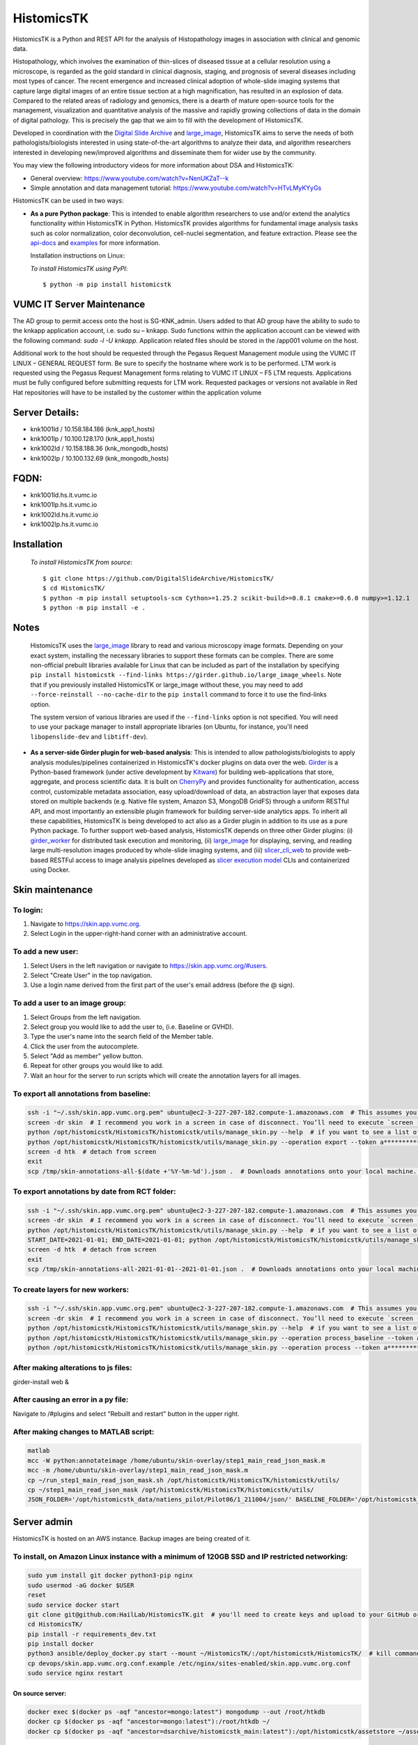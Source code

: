 ================================================
HistomicsTK |build-status| |codecov-io| |gitter|
================================================

.. |build-status| image:: https://travis-ci.org/DigitalSlideArchive/HistomicsTK.svg?branch=master
    :target: https://travis-ci.org/DigitalSlideArchive/HistomicsTK
    :alt: Build Status

.. |codecov-io| image:: https://codecov.io/github/DigitalSlideArchive/HistomicsTK/coverage.svg?branch=master
    :target: https://codecov.io/github/DigitalSlideArchive/HistomicsTK?branch=master
    :alt: codecov.io

.. |gitter| image:: https://badges.gitter.im/DigitalSlideArchive/HistomicsTK.svg
   :target: https://gitter.im/DigitalSlideArchive/HistomicsTK?utm_source=badge&utm_medium=badge&utm_campaign=pr-badge&utm_content=badge
   :alt: Join the chat at https://gitter.im/DigitalSlideArchive/HistomicsTK

HistomicsTK is a Python and REST API for the analysis of Histopathology images
in association with clinical and genomic data. 

Histopathology, which involves the examination of thin-slices of diseased
tissue at a cellular resolution using a microscope, is regarded as the gold
standard in clinical diagnosis, staging, and prognosis of several diseases
including most types of cancer. The recent emergence and increased clinical
adoption of whole-slide imaging systems that capture large digital images of
an entire tissue section at a high magnification, has resulted in an explosion
of data. Compared to the related areas of radiology and genomics, there is a
dearth of mature open-source tools for the management, visualization and
quantitative analysis of the massive and rapidly growing collections of
data in the domain of digital pathology. This is precisely the gap that
we aim to fill with the development of HistomicsTK.

Developed in coordination with the `Digital Slide Archive`_ and
`large_image`_, HistomicsTK aims to serve the needs of both
pathologists/biologists interested in using state-of-the-art algorithms
to analyze their data, and algorithm researchers interested in developing
new/improved algorithms and disseminate them for wider use by the community.

You may view the following introductory videos for more information about
DSA and HistomicsTK:

- General overview: https://www.youtube.com/watch?v=NenUKZaT--k

- Simple annotation and data management tutorial: https://www.youtube.com/watch?v=HTvLMyKYyGs

HistomicsTK can be used in two ways:

- **As a pure Python package**: This is intended to enable algorithm
  researchers to use and/or extend the analytics functionality within
  HistomicsTK in Python. HistomicsTK provides algorithms for fundamental
  image analysis tasks such as color normalization, color deconvolution,
  cell-nuclei segmentation, and feature extraction. Please see the
  `api-docs <https://digitalslidearchive.github.io/HistomicsTK/api-docs.html>`__
  and `examples <https://digitalslidearchive.github.io/HistomicsTK/examples.html>`__
  for more information.
  
  Installation instructions on Linux:
  
  *To install HistomicsTK using PyPI*::
  
  $ python -m pip install histomicstk

VUMC IT Server Maintenance
##########################
The AD group to permit access onto the host is SG-KNK_admin. Users added to that AD group have the ability to sudo to the knkapp application account, i.e. sudo su – knkapp. Sudo functions within the application account can be viewed with the following command: `sudo -l -U knkapp`. Application related files should be stored in the /app001 volume on the host.
 
Additional work to the host should be requested through the Pegasus Request Management module using the VUMC IT LINUX – GENERAL REQUEST form. Be sure to specify the hostname where work is to be performed. LTM work is requested using the Pegasus Request Management forms relating to VUMC IT LINUX – F5 LTM requests. Applications must be fully configured before submitting requests for LTM work. Requested packages or versions not available in Red Hat repositories will have to be installed by the customer within the application volume
 
Server Details:
###############
- knk1001ld / 10.158.184.186 (knk_app1_hosts)
- knk1001lp  / 10.100.128.170 (knk_app1_hosts)
- knk1002ld / 10.158.188.36 (knk_mongodb_hosts)
- knk1002lp / 10.100.132.69 (knk_mongodb_hosts)
 
FQDN:
#####
* knk1001ld.hs.it.vumc.io
* knk1001lp.hs.it.vumc.io
* knk1002ld.hs.it.vumc.io
* knk1002lp.hs.it.vumc.io

Installation
############
  *To install HistomicsTK from source*::
  
  $ git clone https://github.com/DigitalSlideArchive/HistomicsTK/
  $ cd HistomicsTK/
  $ python -m pip install setuptools-scm Cython>=1.25.2 scikit-build>=0.8.1 cmake>=0.6.0 numpy>=1.12.1
  $ python -m pip install -e .

Notes
#####
  HistomicsTK uses the `large_image`_ library to read and various microscopy
  image formats.  Depending on your exact system, installing the necessary 
  libraries to support these formats can be complex.  There are some
  non-official prebuilt libraries available for Linux that can be included as
  part of the installation by specifying 
  ``pip install histomicstk --find-links https://girder.github.io/large_image_wheels``.
  Note that if you previously installed HistomicsTK or large_image without
  these, you may need to add ``--force-reinstall --no-cache-dir`` to the
  ``pip install`` command to force it to use the find-links option.

  The system version of various libraries are used if the ``--find-links``
  option is not specified.  You will need to use your package manager to
  install appropriate libraries (on Ubuntu, for instance, you'll need 
  ``libopenslide-dev`` and ``libtiff-dev``).

- **As a server-side Girder plugin for web-based analysis**: This is intended
  to allow pathologists/biologists to apply analysis modules/pipelines
  containerized in HistomicsTK's docker plugins on data over the web. Girder_
  is a Python-based framework (under active development by Kitware_) for
  building web-applications that store, aggregate, and process scientific data.
  It is built on CherryPy_ and provides functionality for authentication,
  access control, customizable metadata association, easy upload/download of
  data, an abstraction layer that exposes data stored on multiple backends
  (e.g. Native file system, Amazon S3, MongoDB GridFS) through a uniform
  RESTful API, and most importantly an extensible plugin framework for
  building server-side analytics apps. To inherit all these capabilities,
  HistomicsTK is being developed to act also as a Girder plugin in addition
  to its use as a pure Python package. To further support web-based analysis,
  HistomicsTK depends on three other Girder plugins: (i) girder_worker_ for
  distributed task execution and monitoring, (ii) large_image_ for displaying,
  serving, and reading large multi-resolution images produced by whole-slide
  imaging systems, and (iii) slicer_cli_web_ to provide web-based RESTFul
  access to image analysis pipelines developed as `slicer execution model`_
  CLIs and containerized using Docker.

Skin maintenance
################
To login:
*********
1. Navigate to https://skin.app.vumc.org.
2. Select Login in the upper-right-hand corner with an administrative account.

To add a new user:
******************
1. Select Users in the left navigation or navigate to https://skin.app.vumc.org/#users.
2. Select "Create User" in the top navigation.
3. Use a login name derived from the first part of the user's email address (before the @ sign).

To add a user to an image group:
********************************
1. Select Groups from the left navigation.
2. Select group you would like to add the user to, (i.e. Baseline or GVHD).
3. Type the user's name into the search field of the Member table.
4. Click the user from the autocomplete.
5. Select "Add as member" yellow button.
6. Repeat for other groups you would like to add.
7. Wait an hour for the server to run scripts which will create the annotation layers for all images.

To export all annotations from baseline:
****************************************
.. code-block:: bash

    ssh -i "~/.ssh/skin.app.vumc.org.pem" ubuntu@ec2-3-227-207-182.compute-1.amazonaws.com  # This assumes you have a bash-like shell environment. PuTTY should work fine in Windows though.
    screen -dr skin  # I recommend you work in a screen in case of disconnect. You’ll need to execute `screen -S skin` to create the screen on your first connection or after any reboots.
    python /opt/histomicstk/HistomicsTK/histomicstk/utils/manage_skin.py --help  # if you want to see a list of all available arguments
    python /opt/histomicstk/HistomicsTK/histomicstk/utils/manage_skin.py --operation export --token a******************************Y --folder 5f0dc45cc9f8c18253ae949b > /tmp/skin-annotations-all-$(date +'%Y-%m-%d').json  # export all baseline demarcations. Update folder to 5f0dc449c9f8c18253ae949a if you want to export RCT instead.
    screen -d htk  # detach from screen
    exit
    scp /tmp/skin-annotations-all-$(date +'%Y-%m-%d').json .  # Downloads annotations onto your local machine. This is assuming you have a bash-like shell environment on your native system. Winscp is a fine alternative on Windows

To export annotations by date from RCT folder:
**********************************************
.. code-block:: bash

    ssh -i "~/.ssh/skin.app.vumc.org.pem" ubuntu@ec2-3-227-207-182.compute-1.amazonaws.com  # This assumes you have a bash-like shell environment. PuTTY should work fine in Windows though.
    screen -dr skin  # I recommend you work in a screen in case of disconnect. You’ll need to execute `screen -S skin` to create the screen on your first connection or after any reboots.
    python /opt/histomicstk/HistomicsTK/histomicstk/utils/manage_skin.py --help  # if you want to see a list of all available arguments
    START_DATE=2021-01-01; END_DATE=2021-01-01; python /opt/histomicstk/HistomicsTK/histomicstk/utils/manage_skin.py --operation export --token a******************************Y --folder 5f0dc449c9f8c18253ae949a --startdate $START_DATE --enddate $END_DATE > /tmp/skin-annotations-${START_DATE}--${END_DATE}.json  # export baseline demarcations on a particular date. Remove start or end to set only an upper or lower bound. Set a range to export a range of dates (inclusive). Update folder to 5f0dc45cc9f8c18253ae949b if you want to export baseline instead.
    screen -d htk  # detach from screen
    exit
    scp /tmp/skin-annotations-all-2021-01-01--2021-01-01.json .  # Downloads annotations onto your local machine. This is assuming you have a bash-like shell environment on your native system. Winscp is a fine alternative on Windows. Make sure to update dates in file name.

To create layers for new workers:
*********************************
.. code-block:: bash

    ssh -i "~/.ssh/skin.app.vumc.org.pem" ubuntu@ec2-3-227-207-182.compute-1.amazonaws.com  # This assumes you have a bash-like shell environment. PuTTY should work fine in Windows though.
    screen -dr skin  # I recommend you work in a screen in case of disconnect. You’ll need to execute `screen -S skin` to create the screen on your first connection or after any reboots.
    python /opt/histomicstk/HistomicsTK/histomicstk/utils/manage_skin.py --help  # if you want to see a list of all available arguments
    python /opt/histomicstk/HistomicsTK/histomicstk/utils/manage_skin.py --operation process_baseline --token a******************************Y --folder 5f0dc45cc9f8c18253ae949b
    python /opt/histomicstk/HistomicsTK/histomicstk/utils/manage_skin.py --operation process --token a******************************Y --folder 5f0dc449c9f8c18253ae949a

After making alterations to js files:
*************************************
girder-install web &

After causing an error in a py file:
************************************
Navigate to /#plugins and select "Rebuilt and restart" button in the upper right.

After making changes to MATLAB script:
**************************************
.. code-block:: bash

    matlab
    mcc -W python:annotateimage /home/ubuntu/skin-overlay/step1_main_read_json_mask.m
    mcc -m /home/ubuntu/skin-overlay/step1_main_read_json_mask.m
    cp ~/run_step1_main_read_json_mask.sh /opt/histomicstk/HistomicsTK/histomicstk/utils/
    cp ~/step1_main_read_json_mask /opt/histomicstk/HistomicsTK/histomicstk/utils/
    JSON_FOLDER='/opt/histomicstk_data/natiens_pilot/Pilot06/1_211004/json/' BASELINE_FOLDER='/opt/histomicstk_data/natiens_pilot/Pilot06/1_211004/imgsrc/' ANNOTATED_IMAGES_FOLDER='/opt/histomicstk_data/natiens_pilot/Pilot06/1_211004/annotated/' MASKS_FOLDER='/opt/histomicstk_data/natiens_pilot/Pilot06/1_211004/masks/' /opt/histomicstk/HistomicsTK/histomicstk/utils/run_step1_main_read_json_mask.sh /home/ubuntu/matlab/r2021b/mcr

Server admin
############
HistomicsTK is hosted on an AWS instance. Backup images are being created of it.

To install, on Amazon Linux instance with a minimum of 120GB SSD and IP restricted networking:
**********************************************************************************************
.. code-block:: bash

    sudo yum install git docker python3-pip nginx
    sudo usermod -aG docker $USER
    reset
    sudo service docker start
    git clone git@github.com:HailLab/HistomicsTK.git  # you'll need to create keys and upload to your GitHub or use a personal access token
    cd HistomicsTK/
    pip install -r requirements_dev.txt
    pip install docker
    python3 ansible/deploy_docker.py start --mount ~/HistomicsTK/:/opt/histomicstk/HistomicsTK/  # kill command if it appears as though deployment is looping. The containers were still created properly.
    cp devops/skin.app.vumc.org.conf.example /etc/nginx/sites-enabled/skin.app.vumc.org.conf
    sudo service nginx restart

On source server:
-----------------
.. code-block:: bash

    docker exec $(docker ps -aqf "ancestor=mongo:latest") mongodump --out /root/htkdb
    docker cp $(docker ps -aqf "ancestor=mongo:latest"):/root/htkdb ~/
    docker cp $(docker ps -aqf "ancestor=dsarchive/histomicstk_main:latest"):/opt/histomicstk/assetstore ~/assetstore

On local machine:
-----------------
.. code-block:: bash

    # unless access permissions are opened up between servers, it's easiest to use your working computer as an intermediate. If database gets larger than 15GB, this could be space inefficient and require opening up permissions on servers for direct communication
    scp -r -i ~/.ssh/skin.cer skinold:~/htkdb ~/htkdb
    scp -r -i ~/.ssh/skin.cer skinold:~/assetstore ~/assetstore
    scp -r -i ~/.ssh/skin.cer ~/htkdb skinnew:~/htkdb
    scp -r -i ~/.ssh/skin.cer ~/assetstore skinnew:~/assetstore

On destination server:
----------------------
.. code-block:: bash

    docker cp ~/htkdb $(docker ps -aqf "ancestor=mongo:latest"):/root/htkdb
    docker exec $(docker ps -aqf "ancestor=mongo:latest") mongorestore /root/htkdb
    docker cp ~/assetstore $(docker ps -aqf "ancestor=dsarchive/histomicstk_main:latest"):/opt/histomicstk
    docker exec $(docker ps -aqf "ancestor=dsarchive/histomicstk_main:latest") sudo mkdir /opt/histomicstk_data && sudo chown -R root:ubuntu /opt/histomicstk_data/ && sudo chmod -R g+w /opt/histomicstk_data/ && sudo apt-get update && sudo apt install cron && sudo systemctl enable cron && pip install nameparser && mkdir /opt/histomicstk/girder/clients/web/static/timeme.js && cd /opt/histomicstk/girder/clients/web/static/timeme.js && curl -O https://cdnjs.cloudflare.com/ajax/libs/TimeMe.js/2.0.0/timeme.min.js && cd /opt/histomicstk/girder/clients/web/static/ && curl -O https://wurfl.io/wurfl.js

Erata
#####
Please refer to https://digitalslidearchive.github.io/HistomicsTK/ for more information.

For questions, comments, or to get in touch with the maintainers, head to our
`Discourse forum`_, or use our `Gitter Chatroom`_.

This work is funded by the NIH grant U24-CA194362-01_.

.. _Digital Slide Archive: http://github.com/DigitalSlideArchive
.. _Docker: https://www.docker.com/
.. _Kitware: http://www.kitware.com/
.. _U24-CA194362-01: http://grantome.com/grant/NIH/U24-CA194362-01

.. _CherryPy: http://www.cherrypy.org/
.. _Girder: http://girder.readthedocs.io/en/latest/
.. _girder_worker: http://girder-worker.readthedocs.io/en/latest/
.. _large_image: https://github.com/girder/large_image
.. _slicer_cli_web: https://github.com/girder/slicer_cli_web
.. _slicer execution model: https://www.slicer.org/slicerWiki/index.php/Slicer3:Execution_Model_Documentation
.. _Discourse forum: https://discourse.girder.org/c/histomicstk
.. _Gitter Chatroom: https://gitter.im/DigitalSlideArchive/HistomicsTK?utm_source=badge&utm_medium=badge&utm_campaign=pr-badge&utm_content=badge

